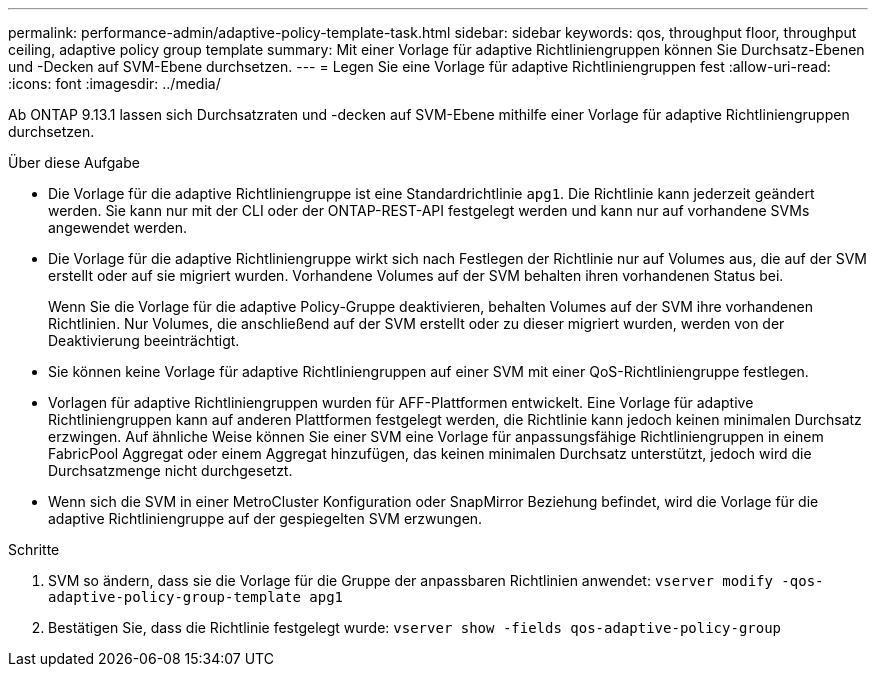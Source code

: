 ---
permalink: performance-admin/adaptive-policy-template-task.html 
sidebar: sidebar 
keywords: qos, throughput floor, throughput ceiling, adaptive policy group template 
summary: Mit einer Vorlage für adaptive Richtliniengruppen können Sie Durchsatz-Ebenen und -Decken auf SVM-Ebene durchsetzen. 
---
= Legen Sie eine Vorlage für adaptive Richtliniengruppen fest
:allow-uri-read: 
:icons: font
:imagesdir: ../media/


[role="lead"]
Ab ONTAP 9.13.1 lassen sich Durchsatzraten und -decken auf SVM-Ebene mithilfe einer Vorlage für adaptive Richtliniengruppen durchsetzen.

.Über diese Aufgabe
* Die Vorlage für die adaptive Richtliniengruppe ist eine Standardrichtlinie `apg1`. Die Richtlinie kann jederzeit geändert werden. Sie kann nur mit der CLI oder der ONTAP-REST-API festgelegt werden und kann nur auf vorhandene SVMs angewendet werden.
* Die Vorlage für die adaptive Richtliniengruppe wirkt sich nach Festlegen der Richtlinie nur auf Volumes aus, die auf der SVM erstellt oder auf sie migriert wurden. Vorhandene Volumes auf der SVM behalten ihren vorhandenen Status bei.
+
Wenn Sie die Vorlage für die adaptive Policy-Gruppe deaktivieren, behalten Volumes auf der SVM ihre vorhandenen Richtlinien. Nur Volumes, die anschließend auf der SVM erstellt oder zu dieser migriert wurden, werden von der Deaktivierung beeinträchtigt.

* Sie können keine Vorlage für adaptive Richtliniengruppen auf einer SVM mit einer QoS-Richtliniengruppe festlegen.
* Vorlagen für adaptive Richtliniengruppen wurden für AFF-Plattformen entwickelt. Eine Vorlage für adaptive Richtliniengruppen kann auf anderen Plattformen festgelegt werden, die Richtlinie kann jedoch keinen minimalen Durchsatz erzwingen. Auf ähnliche Weise können Sie einer SVM eine Vorlage für anpassungsfähige Richtliniengruppen in einem FabricPool Aggregat oder einem Aggregat hinzufügen, das keinen minimalen Durchsatz unterstützt, jedoch wird die Durchsatzmenge nicht durchgesetzt.
* Wenn sich die SVM in einer MetroCluster Konfiguration oder SnapMirror Beziehung befindet, wird die Vorlage für die adaptive Richtliniengruppe auf der gespiegelten SVM erzwungen.


.Schritte
. SVM so ändern, dass sie die Vorlage für die Gruppe der anpassbaren Richtlinien anwendet:
`vserver modify -qos-adaptive-policy-group-template apg1`
. Bestätigen Sie, dass die Richtlinie festgelegt wurde:
`vserver show -fields qos-adaptive-policy-group`

